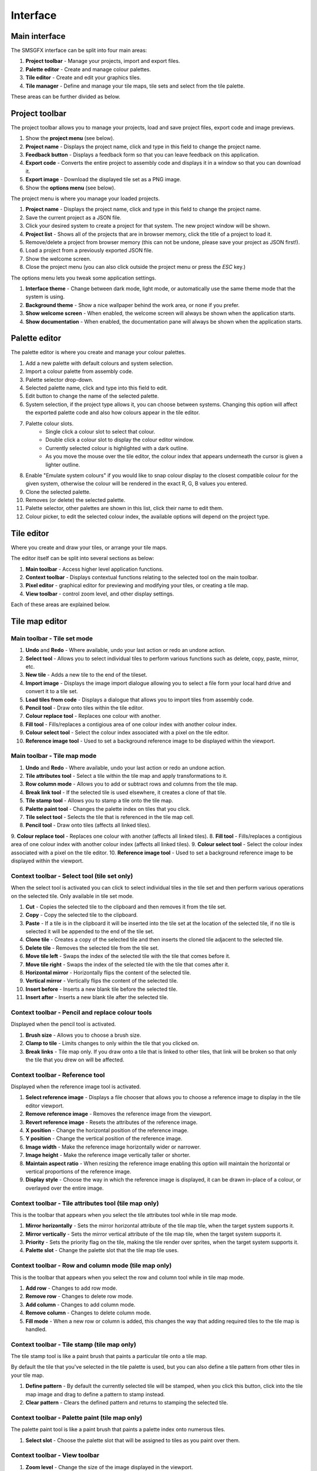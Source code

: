 Interface
=========

Main interface
--------------
The SMSGFX interface can be split into four main areas:

.. image:: assets/images/ui-overview.png
    :alt: UI overview.

1. **Project toolbar** - Manage your projects, import and export files.
2. **Palette editor** - Create and manage colour palettes.
3. **Tile editor** - Create and edit your graphics tiles.
4. **Tile manager** - Define and manage your tile maps, tile sets and select from the tile palette.

These areas can be further divided as below.

Project toolbar
---------------
The project toolbar allows you to manage your projects, load and save project files, export code and image previews.

.. image:: assets/images/project-toolbar.png
    :alt: Project toolbar.

#. Show the **project menu** (see below).
#. **Project name** - Displays the project name, click and type in this field to change the project name.
#. **Feedback button** - Displays a feedback form so that you can leave feedback on this application.
#. **Export code** - Converts the entire project to assembly code and displays it in a window so that you can download it.
#. **Export image** - Download the displayed tile set as a PNG image.
#. Show the **options menu** (see below).

The project menu is where you manage your loaded projects.

.. image:: assets/images/project-menu.png
    :alt: Project menu.

#. **Project name** - Displays the project name, click and type in this field to change the project name.
#. Save the current project as a JSON file.
#. Click your desired system to create a project for that system. The new project window will be shown.
#. **Project list** - Shows all of the projects that are in browser memory, click the title of a project to load it.
#. Remove/delete a project from browser memory (this can not be undone, please save your project as JSON first!).
#. Load a project from a previously exported JSON file.
#. Show the welcome screen.
#. Close the project menu (you can also click outside the project menu or press the `ESC` key.)

The options menu lets you tweak some application settings.

.. image:: assets/images/options-menu.png
    :alt: Project menu.

1. **Interface theme** - Change between dark mode, light mode, or automatically use the same theme mode that the system is using.
2. **Background theme** - Show a nice wallpaper behind the work area, or none if you prefer.
3. **Show welcome screen** - When enabled, the welcome screen will always be shown when the application starts.
4. **Show documentation** - When enabled, the documentation pane will always be shown when the application starts.

Palette editor
--------------
The palette editor is where you create and manage your colour palettes.

.. image:: assets/images/palette-editor.png
    :alt: Palette editor.
    :scale: 50%

1. Add a new palette with default colours and system selection.
2. Import a colour palette from assembly code.
3. Palette selector drop-down.
4. Selected palette name, click and type into this field to edit.
5. Edit button to change the name of the selected palette.
6. System selection, if the project type allows it, you can choose between systems. Changing this option will affect the exported palette code and also how colours appear in the tile editor.
7. Palette colour slots.
     - Single click a colour slot to select that colour. 
     - Double click a colour slot to display the colour editor window.
     - Currently selected colour is highlighted with a dark outline. 
     - As you move the mouse over the tile editor, the colour index that appears underneath the cursor is given a lighter outline.
8. Enable "Emulate system colours" if you would like to snap colour display to the closest compatible colour for the given system, otherwise the colour will be rendered in the exact R, G, B values you entered.
9. Clone the selected palette.
10. Removes (or delete) the selected palette.
11. Palette selector, other palettes are shown in this list, click their name to edit them.
12. Colour picker, to edit the selected colour index, the available options will depend on the project type.

Tile editor
-----------
Where you create and draw your tiles, or arrange your tile maps.

The editor itself can be split into several sections as below:

.. image:: assets/images/tile-editor-overview.png
    :alt: Tile editor overview.

1. **Main toolbar** - Access higher level application functions.
2. **Context toolbar** - Displays contextual functions relating to the selected tool on the main toolbar.
3. **Pixel editor** - graphical editor for previewing and modifying your tiles, or creating a tile map.
4. **View toolbar** - control zoom level, and other display settings.

Each of these areas are explained below.

Tile map editor
---------------

Main toolbar - Tile set mode
~~~~~~~~~~~~~~~~~~~~~~~~~~~~~
.. image:: assets/images/tile-editor-main-toolbar-tile-set.png
    :alt: Tile editor, main toolbar, tile set mode.

1. **Undo** and **Redo** - Where available, undo your last action or redo an undone action.
2. **Select tool** - Allows you to select individual tiles to perform various functions such as delete, copy, paste, mirror, etc.
3. **New tile** - Adds a new tile to the end of the tileset.
4. **Import image** - Displays the image import dialogue allowing you to select a file form your local hard drive and convert it to a tile set.
5. **Load tiles from code** - Displays a dialogue that allows you to import tiles from assembly code.
6. **Pencil tool** - Draw onto tiles within the tile editor.
7. **Colour replace tool** - Replaces one colour with another.
8. **Fill tool** - Fills/replaces a contigious area of one colour index with another colour index.
9. **Colour select tool** - Select the colour index associated with a pixel on the tile editor.
10. **Reference image tool** - Used to set a background reference image to be displayed within the viewport.

Main toolbar - Tile map mode
~~~~~~~~~~~~~~~~~~~~~~~~~~~~~
.. image:: assets/images/tile-editor-main-toolbar-tile-map.png
    :alt: Tile editor, main toolbar, tile map mode.

1. **Undo** and **Redo** - Where available, undo your last action or redo an undone action.
2. **Tile attributes tool** - Select a tile within the tile map and apply transformations to it.
3. **Row column mode** - Allows you to add or subtract rows and columns from the tile map.
4. **Break link tool** - If the selected tile is used elsewhere, it creates a clone of that tile.
5. **Tile stamp tool** - Allows you to stamp a tile onto the tile map.
6. **Palette paint tool** - Changes the palette index on tiles that you click.
7. **Tile select tool** - Selects the tile that is referenced in the tile map cell.
8. **Pencil tool** - Draw onto tiles (affects all linked tiles).
9. **Colour replace tool** - Replaces one colour with another (affects all linked tiles).
8. **Fill tool** - Fills/replaces a contigious area of one colour index with another colour index (affects all linked tiles).
9. **Colour select tool** - Select the colour index associated with a pixel on the tile editor.
10. **Reference image tool** - Used to set a background reference image to be displayed within the viewport.

Context toolbar - Select tool (tile set only)
~~~~~~~~~~~~~~~~~~~~~~~~~~~~~~~~~~~~~~~~~~~~~
When the select tool is activated you can click to select individual tiles in the tile set and then perform various operations on the selected tile.
Only available in tile set mode.

.. image:: assets/images/tile-editor-context-toolbar-select.png
    :alt: Tile editor, context toolbar, select tool.

1. **Cut** - Copies the selected tile to the clipboard and then removes it from the tile set.
2. **Copy** - Copy the selected tile to the clipboard.
3. **Paste** - If a tile is in the clipboard it will be inserted into the tile set at the location of the selected tile, if no tile is selected it will be appended to the end of the tile set.
4. **Clone tile** - Creates a copy of the selected tile and then inserts the cloned tile adjacent to the selected tile.
5. **Delete tile** - Removes the selected tile from the tile set.
6. **Move tile left** - Swaps the index of the selected tile with the tile that comes before it.
7. **Move tile right** - Swaps the index of the selected tile with the tile that comes after it.
8. **Horizontal mirror** - Horizontally flips the content of the selected tile.
9. **Vertical mirror** - Vertically flips the content of the selected tile.
10. **Insert before** - Inserts a new blank tile before the selected tile.
11. **Insert after** - Inserts a new blank tile after the selected tile.

Context toolbar - Pencil and replace colour tools
~~~~~~~~~~~~~~~~~~~~~~~~~~~~~~~~~~~~~~~~~~~~~~~~~
Displayed when the pencil tool is activated.

.. image:: assets/images/tile-editor-context-toolbar-pencil.png
    :alt: Tile editor, context toolbar, pencil tool.

1. **Brush size** - Allows you to choose a brush size.
2. **Clamp to tile** - Limits changes to only within the tile that you clicked on.
3. **Break links** - Tile map only. If you draw onto a tile that is linked to other tiles, that link will be broken so that only the tile that you drew on will be affected.

Context toolbar - Reference tool
~~~~~~~~~~~~~~~~~~~~~~~~~~~~~~~~
Displayed when the reference image tool is activated.

.. image:: assets/images/tile-editor-context-toolbar-reference.png
    :alt: Tile editor, context toolbar, reference tool.

1. **Select reference image** - Displays a file chooser that allows you to choose a reference image to display in the tile editor viewport.
2. **Remove reference image** - Removes the reference image from the viewport.
3. **Revert reference image** - Resets the attributes of the reference image.
4. **X position** - Change the horizontal position of the reference image.
5. **Y position** - Change the vertical position of the reference image.
6. **Image width** - Make the reference image horizontally wider or narrower.
7. **Image height** - Make the reference image vertically taller or shorter.
8. **Maintain aspect ratio** - When resizing the reference image enabling this option will maintain the horizontal or vertical proportions of the reference image.
9. **Display style** - Choose the way in which the reference image is displayed, it can be drawn in-place of a colour, or overlayed over the entire image.

Context toolbar - Tile attributes tool (tile map only)
~~~~~~~~~~~~~~~~~~~~~~~~~~~~~~~~~~~~~~~~~~~~~~~~~~~~~~
This is the toolbar that appears when you select the tile attributes tool while in tile map mode.

.. image:: assets/images/tile-editor-context-toolbar-tile-attributes.png
    :alt: Tile editor, context toolbar, tile attributes tool.

1. **Mirror horizontally** - Sets the mirror horizontal attribute of the tile map tile, when the target system supports it.
2. **Mirror vertically** - Sets the mirror vertical attribute of the tile map tile, when the target system supports it.
3. **Priority** - Sets the priority flag on the tile, making the tile render over sprites, when the target system supports it.
4. **Palette slot** - Change the palette slot that the tile map tile uses.

Context toolbar - Row and column mode (tile map only)
~~~~~~~~~~~~~~~~~~~~~~~~~~~~~~~~~~~~~~~~~~~~~~~~~~~~~~
This is the toolbar that appears when you select the row and column tool while in tile map mode.

.. image:: assets/images/tile-editor-context-toolbar-row-column-mode.png
    :alt: Tile editor, context toolbar, row and column mode.

1. **Add row** - Changes to add row mode.
2. **Remove row** - Changes to delete row mode.
3. **Add column** - Changes to add column mode.
4. **Remove column** - Changes to delete column mode.
5. **Fill mode** - When a new row or column is added, this changes the way that adding required tiles to the tile map is handled.

Context toolbar - Tile stamp (tile map only)
~~~~~~~~~~~~~~~~~~~~~~~~~~~~~~~~~~~~~~~~~~~~~~~~~~~~~~
The tile stamp tool is like a paint brush that paints a particular tile onto a tile map.

By default the tile that you've selected in the tile palette is used, but you can also define a tile pattern from other tiles in your tile map.

.. image:: assets/images/tile-editor-context-toolbar-tile-stamp.png
    :alt: Tile editor, context toolbar, tile stamp mode.

1. **Define pattern** - By default the currently selected tile will be stamped, when you click this button, click into the tile map image and drag to define a pattern to stamp instead.
2. **Clear pattern** - Clears the defined pattern and returns to stamping the selected tile.

Context toolbar - Palette paint (tile map only)
~~~~~~~~~~~~~~~~~~~~~~~~~~~~~~~~~~~~~~~~~~~~~~~~~~~~~~
The palette paint tool is like a paint brush that paints a palette index onto numerous tiles.

.. image:: assets/images/tile-editor-context-toolbar-palette-paint.png
    :alt: Tile editor, context toolbar, palette paint mode.

1. **Select slot** - Choose the palette slot that will be assigned to tiles as you paint over them.

Context toolbar - View toolbar
~~~~~~~~~~~~~~~~~~~~~~~~~~~~~~
.. image:: assets/images/tile-editor-view-toolbar.png
    :alt: Tile editor, view toolbar.

1. **Zoom level** - Change the size of the image displayed in the viewport.
2. **Show tile grid** - When enabled a border will be drawn around each 8x8 pixel tile.
3. **Show pixel grid** - When enabled a border will be drawn around each individual pixel.
